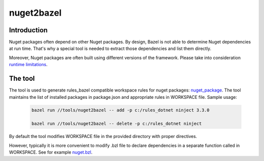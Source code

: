 nuget2bazel
===========

.. All external links are here
.. _Bazel: https://bazel.build/
.. _nuget_package: /dotnet/workspace.rst#nuget_package
.. ;;

Introduction
------------

Nuget packages often depend on other Nuget packages. By design, Bazel is not able to determine Nuget dependencies at run time. 
That's why a special tool is needed to extract those dependencies and list them directly. 

Moreover, Nuget packages are often built using different versions of the framework. Please take into consideration 
`runtime limitations <../../docs/runtime.rst>`_.

The tool
--------

The tool is used to generate rules_bazel compatible workspace rules for nuget packages: nuget_package_.
The tool maintains the list of installed packages in package.json and appropriate rules in WORKSPACE file.
Sample usage:

  .. code:: bash

    bazel run //tools/nuget2bazel -- add -p c:/rules_dotnet ninject 3.3.0

    bazel run //tools/nuget2bazel -- delete -p c:/rules_dotnet ninject 

By default the tool modifies WORKSPACE file in the provided directory with proper directives.

However, typically it is more convenient to modify .bzl file to declare dependencies 
in a separate function called in WORKSPACE. See for example `nuget.bzl <../../dotnet/private/deps/nuget.bat>`_.
